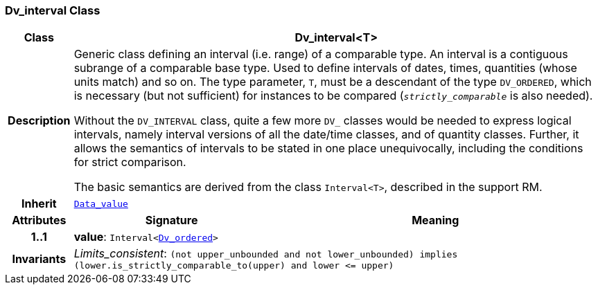 === Dv_interval Class

[cols="^1,3,5"]
|===
h|*Class*
2+^h|*Dv_interval<T>*

h|*Description*
2+a|Generic class defining an interval (i.e. range) of a comparable type. An interval is a contiguous subrange of a comparable base type. Used to define intervals of dates, times, quantities (whose units match) and so on. The type parameter, `T`, must be a descendant of the type `DV_ORDERED`, which is necessary (but not sufficient) for instances to be compared (`_strictly_comparable_` is also needed).

Without the `DV_INTERVAL` class, quite a few more `DV_` classes would be needed to express logical intervals, namely interval versions of all the date/time classes, and of quantity classes. Further, it allows the semantics of intervals to be stated in one place unequivocally, including the conditions for strict comparison.

The basic semantics are derived from the class `Interval<T>`, described in the support RM.

h|*Inherit*
2+|`<<_data_value_class,Data_value>>`

h|*Attributes*
^h|*Signature*
^h|*Meaning*

h|*1..1*
|*value*: `Interval<<<_dv_ordered_class,Dv_ordered>>>`
a|

h|*Invariants*
2+a|__Limits_consistent__: `(not upper_unbounded and not lower_unbounded) implies (lower.is_strictly_comparable_to(upper) and lower \<= upper)`
|===
